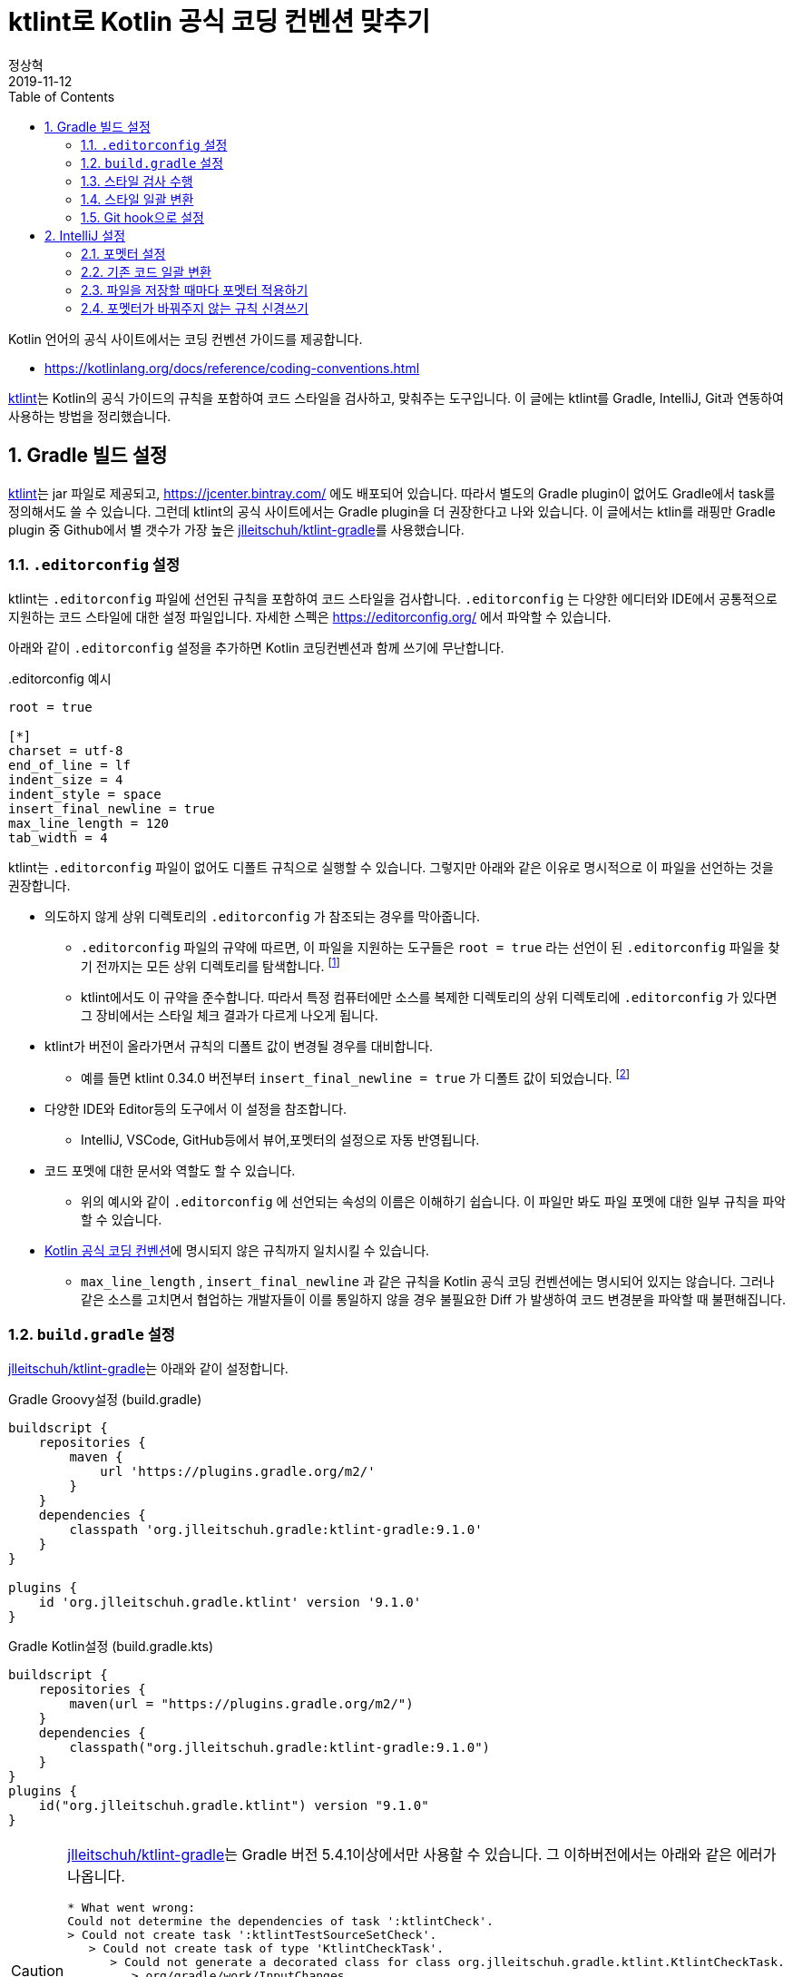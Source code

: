 = ktlint로 Kotlin 공식 코딩 컨벤션 맞추기
정상혁
2019-11-12
:jbake-type: post
:jbake-status: published
:jbake-tags: kotlin,ktlint,coding-convention
:jbake-description: Kotlin 언어에는 공식 코딩 컨벤션이 정의되어 있습니다. 이를 준수할수 있도록 Gradle 빌드에서 ktlint로 코드 스타일을 검사하고, IntelliJ의 포멧터, Git의 pre-commit hook과 연동하는 방법을 안내합니다.
:jbake-og: {"image": "img/kotlin-code-style/ktlint-logo.jpg"}
:idprefix:
:toc:
:sectnums:

Kotlin 언어의 공식 사이트에서는 코딩 컨벤션 가이드를 제공합니다.

* https://kotlinlang.org/docs/reference/coding-conventions.html

https://ktlint.github.io/[ktlint]는 Kotlin의 공식 가이드의 규칙을 포함하여 코드 스타일을 검사하고, 맞춰주는 도구입니다.
이 글에는 ktlint를 Gradle, IntelliJ, Git과 연동하여 사용하는 방법을 정리했습니다.

== Gradle 빌드 설정
https://ktlint.github.io/[ktlint]는 jar 파일로 제공되고, https://jcenter.bintray.com/ 에도 배포되어 있습니다.
따라서 별도의 Gradle plugin이 없어도 Gradle에서 task를 정의해서도 쓸 수 있습니다.
그런데 ktlint의 공식 사이트에서는 Gradle plugin을 더 권장한다고 나와 있습니다.
이 글에서는 ktlin를 래핑만 Gradle plugin 중 Github에서 별 갯수가 가장 높은 https://github.com/jlleitschuh/ktlint-gradle[jlleitschuh/ktlint-gradle]를 사용했습니다.

=== `.editorconfig` 설정
ktlint는 `.editorconfig` 파일에 선언된 규칙을 포함하여 코드 스타일을 검사합니다.
`.editorconfig` 는 다양한 에디터와 IDE에서 공통적으로 지원하는 코드 스타일에 대한 설정 파일입니다.
자세한 스펙은 https://editorconfig.org/ 에서 파악할 수 있습니다.

아래와 같이 `.editorconfig`  설정을 추가하면 Kotlin 코딩컨벤션과 함께 쓰기에 무난합니다.

[source]
..editorconfig 예시
----
root = true

[*]
charset = utf-8
end_of_line = lf
indent_size = 4
indent_style = space
insert_final_newline = true
max_line_length = 120
tab_width = 4
----

ktlint는 `.editorconfig` 파일이 없어도 디폴트 규칙으로 실행할 수 있습니다.
그렇지만 아래와 같은 이유로 명시적으로 이 파일을 선언하는 것을 권장합니다.

* 의도하지 않게 상위 디렉토리의 `.editorconfig` 가 참조되는 경우를 막아줍니다.
** `.editorconfig` 파일의 규약에 따르면, 이 파일을 지원하는 도구들은 `root = true` 라는 선언이 된 `.editorconfig` 파일을 찾기 전까지는 모든 상위 디렉토리를 탐색합니다. footnote:[https://editorconfig.org/ 에서 'When opening a file, EditorConfig plugins look for a file named .editorconfig in the directory of the opened file and in every parent directory.' ]
** ktlint에서도 이 규약을 준수합니다. 따라서 특정 컴퓨터에만 소스를 복제한 디렉토리의 상위 디렉토리에 `.editorconfig` 가 있다면 그 장비에서는 스타일 체크 결과가 다르게 나오게 됩니다.
* ktlint가 버전이 올라가면서 규칙의 디폴트 값이 변경될 경우를 대비합니다.
** 예를 들면 ktlint 0.34.0 버전부터 `insert_final_newline = true` 가 디폴트 값이 되었습니다.  footnote:[0.34.0 릴리즈 노트 참고 : https://github.com/pinterest/ktlint/blob/master/CHANGELOG.md#0340---2019-07-15]
* 다양한 IDE와 Editor등의 도구에서 이 설정을 참조합니다.
** IntelliJ, VSCode, GitHub등에서 뷰어,포멧터의 설정으로 자동 반영됩니다.
* 코드 포멧에 대한 문서와 역할도 할 수 있습니다.
** 위의 예시와 같이 `.editorconfig` 에 선언되는 속성의 이름은 이해하기 쉽습니다. 이 파일만 봐도 파일 포멧에 대한 일부 규칙을 파악할 수 있습니다.
* https://kotlinlang.org/docs/reference/coding-conventions.html[Kotlin 공식 코딩 컨벤션]에 명시되지 않은 규칙까지 일치시킬 수 있습니다.
** `max_line_length` , `insert_final_newline` 과 같은 규칙을 Kotlin 공식 코딩 컨벤션에는 명시되어 있지는 않습니다. 그러나 같은 소스를 고치면서 협업하는 개발자들이 이를 통일하지 않을 경우 불필요한 Diff 가 발생하여 코드 변경분을 파악할 때 불편해집니다.

=== `build.gradle` 설정
https://github.com/jlleitschuh/ktlint-gradle[jlleitschuh/ktlint-gradle]는 아래와 같이 설정합니다.


[source,groovy]
.Gradle Groovy설정 (build.gradle)
----
buildscript {
    repositories {
        maven {
            url 'https://plugins.gradle.org/m2/'
        }
    }
    dependencies {
        classpath 'org.jlleitschuh.gradle:ktlint-gradle:9.1.0'
    }
}

plugins {
    id 'org.jlleitschuh.gradle.ktlint' version '9.1.0'
}
----


[source,kotlin]
.Gradle Kotlin설정 (build.gradle.kts)
----
buildscript {
    repositories {
        maven(url = "https://plugins.gradle.org/m2/")
    }
    dependencies {
        classpath("org.jlleitschuh.gradle:ktlint-gradle:9.1.0")
    }
}
plugins {
    id("org.jlleitschuh.gradle.ktlint") version "9.1.0"
}
----

[CAUTION]
====
https://github.com/jlleitschuh/ktlint-gradle[jlleitschuh/ktlint-gradle]는 Gradle 버전 5.4.1이상에서만 사용할 수 있습니다. 그 이하버전에서는 아래와 같은 에러가 나옵니다.

[source]
----
* What went wrong:
Could not determine the dependencies of task ':ktlintCheck'.
> Could not create task ':ktlintTestSourceSetCheck'.
   > Could not create task of type 'KtlintCheckTask'.
      > Could not generate a decorated class for class org.jlleitschuh.gradle.ktlint.KtlintCheckTask.
         > org/gradle/work/InputChanges

----

이럴 경우에는 Gradle 버전을 업그레이드해야합니다.
다양한 Gradle 버전을 설치하는데에는 https://sdkman.io/[SDKMAN] 을 권장합니다.
Gradle Wrapper를 업그레이드하는 방법은 https://java.ihoney.pe.kr/476 을 참조합니다.

Gradle 버전을 업그레이드하기가 어려울 경우 https://ktlint.github.io/ 에 안내된 다른 Gradle Plugin이나 Plugin없이 사용하는 방법을 참고하시기 바랍니다.
====

`gradle.properites` 파일에도 공식 코딩 컨벤션을 사용한다는 정책을 아래와 같이 명시합니다.

[source,properties]
.gradle.properites 설정
----
kotlin.code.style=official
----

IntellJ에서 프로젝트를 import할때 위의 설정을 참조할 수 있습니다.

플러그인 설정이 완료되면 ktlint를 실행하는 Gradle 태스크는  `./gradlew tasks | grep ktlint` 명령으로 확인할 수 있습니다.

=== 스타일 검사 수행
`./gradlew ktlintCheck` 태스크는 스타일 검사를 수행합니다.
이 태스크는 `./gradlew build` 를 실행했을 때 연결되는 전체 프로젝트 빌드 싸이클에 포함됩니다. 따라서 디폴트 설정으로는  ktlint에서 가이드하는 코드 스타일을 지키지 않으면 빌드가 실패합니다.

=== 스타일 일괄 변환
`./gradlew ktlintFormat` 태스크로는 스타일에 맞지 않는 코드를 바꿔줍니다. 전체 프로젝트의 소스 코드를 한꺼번에 고칠 때 사용할 수 있습니다.

그런데, 이 기능을 사용하다가 의도하지 않게 파일이 삭제되는 경우도 있었습니다.
그래서 이 태스크는 조심해서 사용해야합니다.
이 글에서 설명한 IntelliJ로 포멧을 일괄변환하는 방법도 참고해서 병행해서 사용하는 편이 좋습니다.

=== Git hook으로 설정
앞에서 설명한 `ktlintCheck` , `ktlintFormat` 태스크를 Git의 Hook으로 등록하여 commit을 하면 자동으로 실행되게 할 수 있습니다.

* `./gradlew addKtlintCheckGitPreCommitHook` : ktlintCheck 태스크를 pre-commit hook으로 등록
* `./gradlew addKtlintFormatGitPreCommitHook` : ktlintFormat 태스크를 pre-commit hook으로 등록ktlintCheck 태스크로 검사하도록 설정합니다.

앞에서 설명한 것처럼 `ktlintFormat` 태스크는 의도하지 않게 파일을 바꿀 위험이 있기 때문에 `addKtlintCheckGitPreCommitHook` 를 더 권장합니다.

등록된 pre-commit hook은 `rm .git/hooks/pre-commit` 명령으로 등삭제할 수 있습니다.

== IntelliJ 설정
IntelliJ의 코드 포멧터는 https://kotlinlang.org/docs/reference/coding-conventions.html[Kotlin 공식 코딩 컨벤션]이 나오기 전부터 쓰이던 디폴트 설정이 있었습니다. IntelliJ에서는 Kotlin 1.3에서는 신규로 생성되는 프로젝트에서, Kotlin 1.4에서는 모든 프로젝트에서 공식 컨벤션에 맞춘 포멧터가 디폴트로 설정될 것이라고 합니다. footnote:[https://kotlinlang.org/docs/reference/code-style-migration-guide.html 에서 설명된 계획입니다.] 오랫동안 유지보수할 Kotlin 코드라면 공식 컨벤션에 맞춰서 IntelliJ에서도 포멧터를 설정되었는지 신경을 써야 합니다.

=== 포멧터 설정
다음에 안내한 A, B 2가지 방법 중의 하나를 선택하셔서  공식 코딩컨벤션에 맞게 IntelliJ의 포멧터 설정을 맞출수 있습니다.

==== A. `predefined ` 을 이용한 설정
1. IntelliJ 메뉴에서 `Settings` > `Editor` > `Code Style` > `Kotlin` 으로 이동합니다.
2. `Scheme` 항목을 Project로 지정합니다.
** 여러 프로젝트에서 다른 설정을 쓸 경우를 대비해 가급적 글로벌 설정을 바꾸지 않기 위함입니다.
3. `Set from...` -> `Predefined Style` -> `Kotlin Style Guide` 를 선택합니다.

image::img/kotlin-code-style/intelli-j-kotlin-style-guide.gif[IntelliJ Kotlin Style]

==== B. Gradle plugin을 이용한 설정
앞서 설정한 https://github.com/jlleitschuh/ktlint-gradle[jlleitschuh/ktlint-gradle]를 이용하여 `./gradlew ktlintApplyToIdea` 태스크를 실행합니다.
이 태스크는 IntelliJ 설정파일의 코드 스타일 부분을 덮어써서 ktlint의 규칙과 가급적 맞는 포멧터가 설정합니다.

포멧터가 설정되면 파일을 편집할 때 `Code` > `Reformat Code` 메뉴를 선택하거나 단축키 `Ctrl + Shift + L` 단축키로 포멧터를 적용할 수 있습니다.

=== 기존 코드 일괄 변환
1. IntelliJ의 프로젝트 탐색기에서 프로젝트의 최상위 디렉토리를 우클릭합니다.
2. Reformat Code 를 실행합니다.
** 우클릭을 하여 나오는 메뉴에서 `Reformat Code` 를 선택하거나
** `Ctrl + Shift + L` 단축키를 누릅니다.

=== 파일을 저장할 때마다 포멧터 적용하기
https://plugins.jetbrains.com/plugin/7642-save-actions[Save Actions Plugin]를 사용하면 파일을 저장할 때 자동으로 포멧터를 실행할 수 있습니다.

1. `File` > `Settings` ( `Ctrl + Alt + S` ) > `Plugins` 메뉴로 이동합니다.
2.  `Marketplace` 탭에서 'Save Actions' 로 검색합니다.
3. `Save Actions' plugin의 상세 설명 화면에서  `[Install]` 버튼을 누릅니다.
4. IntelliJ를 재시작합니다.
5. `File` > `Settings` >  `Other Settions` > `Save Actions` 메뉴로 이동합니다.
6. 아래 항목 혹은 그외의 원하는 정책을 체크합니다.
** `Activate save actions on save`
** `Optimize imoprts`
** `Refomat file` (전체 프로젝트의 스타일이 통일된 경우)
** `Refomat only changed code` (프로젝트의 스타일이 통일되어 있지 않아서 스타일이 맞지 않는 코드를 함께 고치면 변경 부분을 알아보기가 더 어려운 경우)

image::img/kotlin-code-style/intelli-j-save-actions-config.jpg[IntelliJ Save Actions]

=== 포멧터가 바꿔주지 않는 규칙 신경쓰기
IntelliJ의 포멧터는 ktlint에서 검사하는 규칙을 다 자동을 맞추어주지는 못합니다.
즉 `Reformat Code` ( `Ctrl + Alt + L` ) 을 실행하는 것만으로는 ktlint 검사를 통과한다는 보장은 없습니다.
다음에서 설명하는 IntelliJ의 기능을 잘 활용하면 보다 빠른 시점에서 ktlint의 규칙을 준수하는데 도움이 됩니다.

==== 파일의 마지막에 자동으로 개행문자 추가
POSIX 명세에 따라서, 텍스트 파일의 마지막에 개행문자(LF)를 추가하는 것이 권장됩니다. footnote:[https://blog.coderifleman.com/2015/04/04/text-files-end-with-a-newline/ 참조]

그런데, IntelliJ의 `Reformat Code` 기능으로는 마지막 개행문자 추가가 되지 않습니다.
`File` > `Settings` > `Editor` > `General` 메뉴에서 `Ensure line feed at file end on Save` 를 선택하면, 파일이 저장될 때 자동으로 마지막에 개행문자를 추가해줍니다.

image::img/kotlin-code-style/intelli-j-lf-eof.jpg[IntelliJ line feed end of file]

이 설정은 `.editorconfig` 의 선언에 따라 자동으로 활성화될 수도 있습니다.
그렇지만 의도대로 동작하지 않는다면 한번 확인해볼만합니다.

==== IntelliJ 경고에 따라 고치기
Kotlin 공식 코딩 컨벤션에는 공백 등 단순한 파일 형식 외에도 문법적인 요소에 대한 것도 있습니다.

예를 들면 String Template를 쓸 때는 꼭 필요한 경우가 아니면 중괄호를 넣지 말라는 규칙이 있습니다.
( https://kotlinlang.org/docs/reference/coding-conventions.html#string-templates )

* (O): `println("$name is my friend.")`
* (X): `println("${name} is my friend.")`

이 규칙을 어긴 코드는 'Reformat Code' 로는 바로 바뀌지 않습니다.
IntelliJ에서 이런 코드에 경고를 보내고 `Alt + Shift + Enter` 단축키로 코드로 바꾸는 기능을 제공합니다.

image::img/kotlin-code-style/intelli-j-string-template-warning.jpg[IntelliJ String template]

이처럼 IntelliJ에서는 언어 문법을 활용할때도 Kotlin 공식 코딩 컨벤션에서 권장하는 스타일대로 쓰도록 유도하고 있습니다.
이런 경고들을 무시하지 않고 반영한다면 ktlint의 검사에서도 통과할 가능성이 높아집니다.
